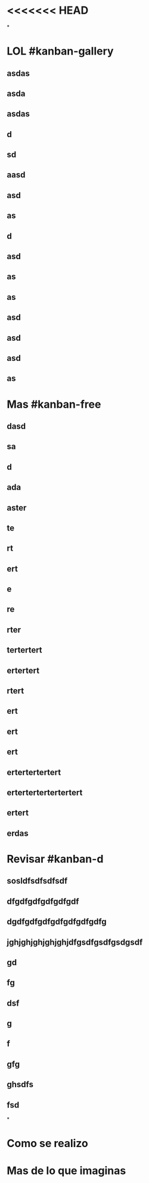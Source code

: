 * <<<<<<< HEAD
*
* LOL #kanban-gallery
** asdas
** asda
** asdas
** d
** sd
** aasd
** asd
** as
** d
** asd
** as
** as
** asd
** asd
** asd
** as
* Mas #kanban-free
:PROPERTIES:
:END:
** dasd
** sa
** d
** ada
** aster
** te
** rt
** ert
** e
** re
** rter
** tertertert
** ertertert
** rtert
** ert
** ert
** ert
** ertertertertert
** ertertertertertertert
** ertert
** erdas
* Revisar #kanban-d
:PROPERTIES:
:END:
** sosldfsdfsdfsdf
** dfgdfgdfgdfgdfgdf
** dgdfgdfgdfgdfgdfgdfgdfg
** jghjghjghjghjghjdfgsdfgsdfgsdgsdf
** gd
** fg
** dsf
** g
** f
** gfg
** ghsdfs
** fsd
*
* Como se realizo
* Mas de lo que imaginas